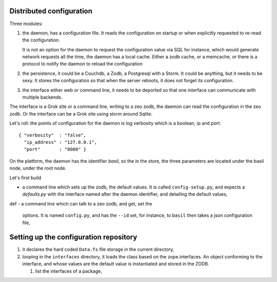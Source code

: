 
Distributed configuration
=========================

Three modules:

#. the daemon, has a configuration file. It reads the configuration on
   startup or when explicitly requested to re-read the configuration.

   It is not an option for the daemon to request the configuration
   value via SQL for instance, which would generate network requests
   all the time, the daemon has a local cache. Either a zodb cache, or
   a memcache, or there is a protocol to notify the daemon to reload
   the configuration

#. the persistence, it could be a Couchdb, a Zodb, a Postgresql with a
   Storm. It could be anything, but it needs to be sexy. It stores the
   configuration so that when the server reboots, it does not forget
   its configuration.

#. the interface either web or command line, it needs to be deported
   so that one interface can communicate with multiple backends.

The interface is a Grok site or a command line, writing to a zeo zodb,
the daemon can read the configuration in the zeo zodb. Or the
interface can be a Grok site using storm around Sqlite.

Let's roll: the points of configuration for the daemon is log
verbosity which is a boolean, ip and port::

   { "verbosity"  : "false",
     "ip_address" : "127.0.0.1", 
     "port"       : "8080" }

On the platform, the daemon has the identifier *basil*, so the in the
store, the three parameters are located under the basil node, under
the root node.

Let's first build 

- a command line which sets up the zodb, the default values. It is
  called ``config-setup.py``, and expects a *defaults.py* with the
  interface named after the daemon identifier, and detailing the
  default values,
def
- a command line which can talk to a zeo zodb, and get, set the
  options. It is named ``config.py``, and has the ``--id`` set, for
  instance, to ``basil`` then takes a json configuration file,


Setting up the configuration repository
=======================================

#. it declares the hard coded ``Data.fs`` file storage in the current
   directory,

#. looping in the ``interfaces`` directory, it loads the class based
   on the zope.interfaces. An object conforming to the interface, and
   whose values are the default value is instantiated and stored in
   the ZODB.

   #. list the interfaces of a package,
